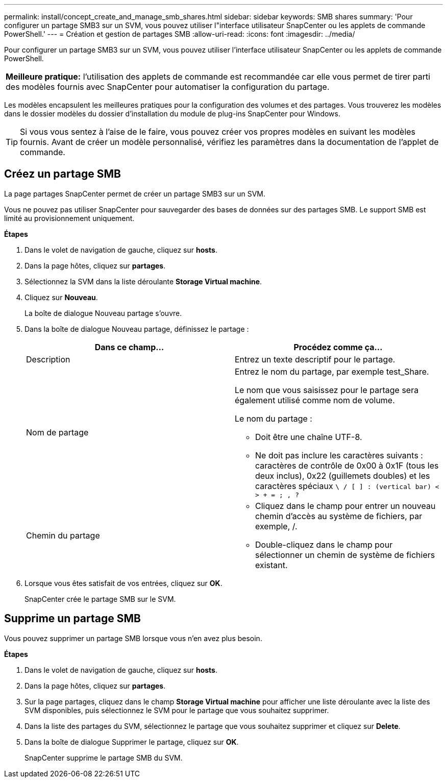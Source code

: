 ---
permalink: install/concept_create_and_manage_smb_shares.html 
sidebar: sidebar 
keywords: SMB shares 
summary: 'Pour configurer un partage SMB3 sur un SVM, vous pouvez utiliser l"interface utilisateur SnapCenter ou les applets de commande PowerShell.' 
---
= Création et gestion de partages SMB
:allow-uri-read: 
:icons: font
:imagesdir: ../media/


[role="lead"]
Pour configurer un partage SMB3 sur un SVM, vous pouvez utiliser l'interface utilisateur SnapCenter ou les applets de commande PowerShell.

|===


| *Meilleure pratique:* l'utilisation des applets de commande est recommandée car elle vous permet de tirer parti des modèles fournis avec SnapCenter pour automatiser la configuration du partage. 
|===
Les modèles encapsulent les meilleures pratiques pour la configuration des volumes et des partages. Vous trouverez les modèles dans le dossier modèles du dossier d'installation du module de plug-ins SnapCenter pour Windows.


TIP: Si vous vous sentez à l'aise de le faire, vous pouvez créer vos propres modèles en suivant les modèles fournis. Avant de créer un modèle personnalisé, vérifiez les paramètres dans la documentation de l'applet de commande.



== Créez un partage SMB

La page partages SnapCenter permet de créer un partage SMB3 sur un SVM.

Vous ne pouvez pas utiliser SnapCenter pour sauvegarder des bases de données sur des partages SMB. Le support SMB est limité au provisionnement uniquement.

*Étapes*

. Dans le volet de navigation de gauche, cliquez sur *hosts*.
. Dans la page hôtes, cliquez sur *partages*.
. Sélectionnez la SVM dans la liste déroulante *Storage Virtual machine*.
. Cliquez sur *Nouveau*.
+
La boîte de dialogue Nouveau partage s'ouvre.

. Dans la boîte de dialogue Nouveau partage, définissez le partage :
+
|===
| Dans ce champ... | Procédez comme ça... 


 a| 
Description
 a| 
Entrez un texte descriptif pour le partage.



 a| 
Nom de partage
 a| 
Entrez le nom du partage, par exemple test_Share.

Le nom que vous saisissez pour le partage sera également utilisé comme nom de volume.

Le nom du partage :

** Doit être une chaîne UTF-8.
** Ne doit pas inclure les caractères suivants : caractères de contrôle de 0x00 à 0x1F (tous les deux inclus), 0x22 (guillemets doubles) et les caractères spéciaux `\ / [ ] : (vertical bar) < > + = ; , ?`




 a| 
Chemin du partage
 a| 
** Cliquez dans le champ pour entrer un nouveau chemin d'accès au système de fichiers, par exemple, /.
** Double-cliquez dans le champ pour sélectionner un chemin de système de fichiers existant.


|===
. Lorsque vous êtes satisfait de vos entrées, cliquez sur *OK*.
+
SnapCenter crée le partage SMB sur le SVM.





== Supprime un partage SMB

Vous pouvez supprimer un partage SMB lorsque vous n'en avez plus besoin.

*Étapes*

. Dans le volet de navigation de gauche, cliquez sur *hosts*.
. Dans la page hôtes, cliquez sur *partages*.
. Sur la page partages, cliquez dans le champ *Storage Virtual machine* pour afficher une liste déroulante avec la liste des SVM disponibles, puis sélectionnez le SVM pour le partage que vous souhaitez supprimer.
. Dans la liste des partages du SVM, sélectionnez le partage que vous souhaitez supprimer et cliquez sur *Delete*.
. Dans la boîte de dialogue Supprimer le partage, cliquez sur *OK*.
+
SnapCenter supprime le partage SMB du SVM.


